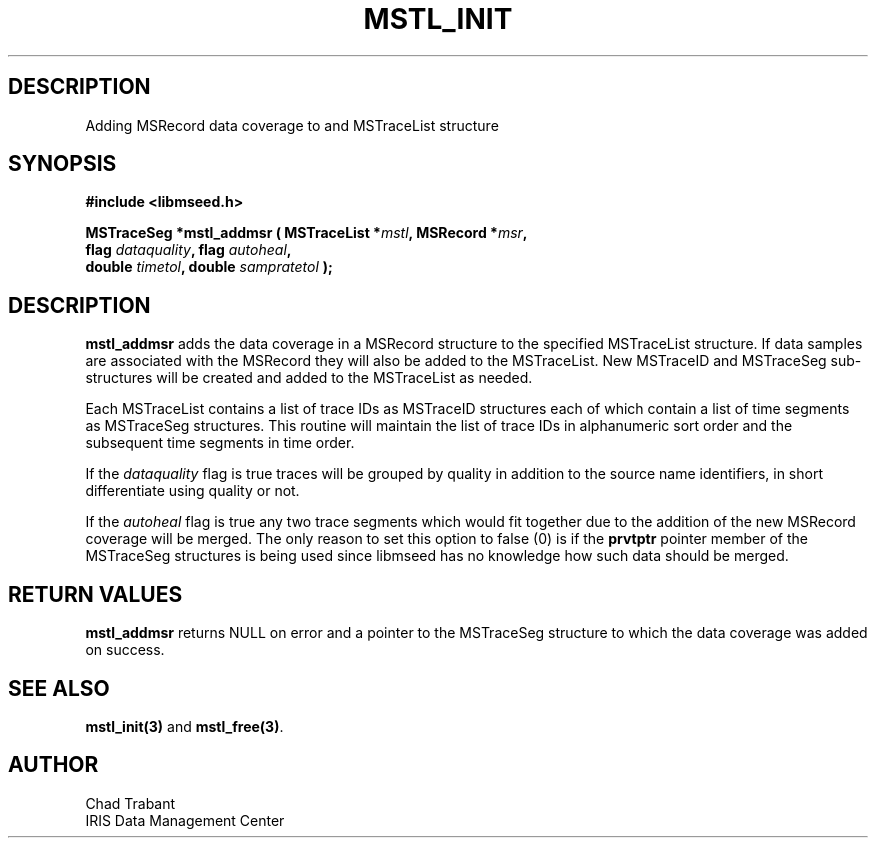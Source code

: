 .TH MSTL_INIT 3 2008/11/21 "Libmseed API"
.SH DESCRIPTION
Adding MSRecord data coverage to and MSTraceList structure

.SH SYNOPSIS
.nf
.B #include <libmseed.h>

.BI "MSTraceSeg *\fBmstl_addmsr\fP ( MSTraceList *" mstl ", MSRecord *" msr ","
.BI "                          flag " dataquality ", flag " autoheal ","
.BI "                          double " timetol ", double " sampratetol " );"

.fi

.SH DESCRIPTION
\fBmstl_addmsr\fP adds the data coverage in a MSRecord structure to
the specified MSTraceList structure.  If data samples are associated
with the MSRecord they will also be added to the MSTraceList.  New
MSTraceID and MSTraceSeg sub-structures will be created and added to
the MSTraceList as needed.

Each MSTraceList contains a list of trace IDs as MSTraceID structures
each of which contain a list of time segments as MSTraceSeg
structures.  This routine will maintain the list of trace IDs in
alphanumeric sort order and the subsequent time segments in time
order.

If the \fIdataquality\fP flag is true traces will be grouped by
quality in addition to the source name identifiers, in short
differentiate using quality or not.

If the \fIautoheal\fP flag is true any two trace segments which would
fit together due to the addition of the new MSRecord coverage will be
merged.  The only reason to set this option to false (0) is if the
\fBprvtptr\fP pointer member of the MSTraceSeg structures is being
used since libmseed has no knowledge how such data should be merged.

.SH RETURN VALUES
\fBmstl_addmsr\fP returns NULL on error and a pointer to the
MSTraceSeg structure to which the data coverage was added on success.

.SH SEE ALSO
\fBmstl_init(3)\fP and \fBmstl_free(3)\fP.

.SH AUTHOR
.nf
Chad Trabant
IRIS Data Management Center
.fi
